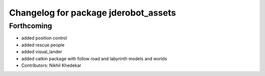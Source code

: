 ^^^^^^^^^^^^^^^^^^^^^^^^^^^^^^^^^^^^^
Changelog for package jderobot_assets
^^^^^^^^^^^^^^^^^^^^^^^^^^^^^^^^^^^^^

Forthcoming
-----------
* added position control
* added rescue people
* added visual_lander
* added catkin package with follow road and labyrinth models and worlds
* Contributors: Nikhil Khedekar
